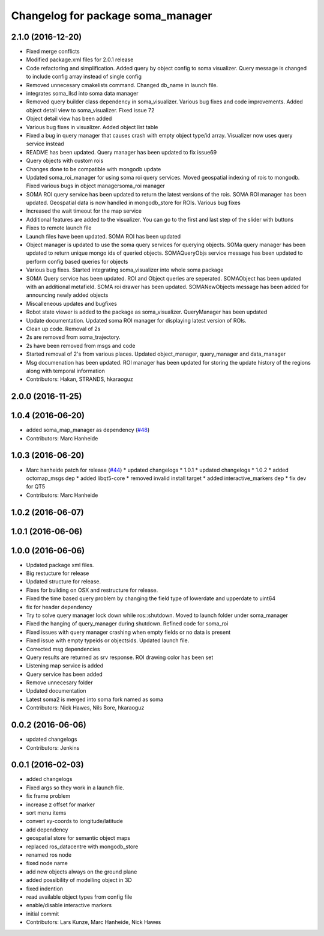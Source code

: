 ^^^^^^^^^^^^^^^^^^^^^^^^^^^^^^^^^^
Changelog for package soma_manager
^^^^^^^^^^^^^^^^^^^^^^^^^^^^^^^^^^

2.1.0 (2016-12-20)
------------------
* Fixed merge conflicts
* Modified package.xml files for 2.0.1 release
* Code refactoring and simplification. Added query by object config to soma visualizer. Query message is changed to include config array instead of single config
* Removed unnecesary cmakelists command. Changed db_name in launch file.
* integrates soma_llsd into soma data manager
* Removed query builder class dependency in soma_visualizer. Various bug fixes and code improvements. Added object detail view to soma_visualizer. Fixed issue 72
* Object detail view has been added
* Various bug fixes in visualizer. Added object list table
* Fixed a bug in query manager that causes crash with empty object type/id array. Visualizer now uses query service instead
* README has been updated. Query manager has been updated to fix issue69
* Query objects with custom rois
* Changes done to be compatible with mongodb update
* Updated soma_roi_manager for using soma roi query services. Moved geospatial indexing of rois to mongodb. Fixed various bugs in object managersoma_roi manager
* SOMA ROI query service has been updated to return the latest versions of the rois. SOMA ROI manager has been updated. Geospatial data is now handled in mongodb_store for ROIs. Various bug fixes
* Increased the wait timeout for the map service
* Additional features are added to the visualizer. You can go to the first and last step of the slider with buttons
* Fixes to remote launch file
* Launch files have been updated. SOMA ROI has been updated
* Object manager is updated to use the soma query services for querying objects. SOMa query manager has been updated to return unique mongo ids of queried objects. SOMAQueryObjs service message has been updated to perform config based queries for objects
* Various bug fixes. Started integrating soma_visualizer into whole soma package
* SOMA Query service has been updated. ROI and Object queries are seperated. SOMAObject has been updated with an additional metafield. SOMA roi drawer has been updated. SOMANewObjects message has been added for announcing newly added objects
* Miscalleneous updates and bugfixes
* Robot state viewer is added to the package as soma_visualizer. QueryManager has been updated
* Update documentation. Updated soma ROI manager for displaying latest version of ROIs.
* Clean up code. Removal of 2s
* 2s are removed from soma_trajectory.
* 2s have been removed from msgs and code
* Started removal of 2's from various places. Updated object_manager, query_manager and data_manager
* Msg documenation has been updated. ROI manager has been updated for storing the update history of the regions along with temporal information
* Contributors: Hakan, STRANDS, hkaraoguz

2.0.0 (2016-11-25)
------------------

1.0.4 (2016-06-20)
------------------
* added soma_map_manager as dependency (`#48 <https://github.com/strands-project/soma/issues/48>`_)
* Contributors: Marc Hanheide

1.0.3 (2016-06-20)
------------------
* Marc hanheide patch for release (`#44 <https://github.com/strands-project/soma/issues/44>`_)
  * updated changelogs
  * 1.0.1
  * updated changelogs
  * 1.0.2
  * added octomap_msgs dep
  * added libqt5-core
  * removed invalid install target
  * added interactive_markers dep
  * fix dev for QT5
* Contributors: Marc Hanheide

1.0.2 (2016-06-07)
------------------

1.0.1 (2016-06-06)
------------------

1.0.0 (2016-06-06)
------------------
* Updated package xml files.
* Big restucture for release
* Updated structure for release.
* Fixes for building on OSX and restructure for release.
* Fixed the time based query problem by changing the field type of lowerdate and upperdate to uint64
* fix for header dependency
* Try to solve query manager lock down while ros::shutdown. Moved to launch folder under soma_manager
* Fixed the hanging of query_manager during shutdown. Refined code for soma_roi
* Fixed issues with query manager crashing when empty fields or no data is present
* Fixed issue with empty typeids or objectsids. Updated launch file.
* Corrected msg dependencies
* Query results are returned as srv response. ROI drawing color has been set
* Listening map service is added
* Query service has been added
* Remove unnecesary folder
* Updated documentation
* Latest soma2 is merged into soma fork named as soma
* Contributors: Nick Hawes, Nils Bore, hkaraoguz

0.0.2 (2016-06-06)
------------------
* updated changelogs
* Contributors: Jenkins

0.0.1 (2016-02-03)
------------------
* added changelogs
* Fixed args so they work in a launch file.
* fix frame problem
* increase z offset for marker
* sort menu items
* convert xy-coords to longitude/latitude
* add dependency
* geospatial store for semantic object maps
* replaced ros_datacentre with mongodb_store
* renamed ros node
* fixed node name
* add new objects always on the ground plane
* added possibility of modelling object in 3D
* fixed indention
* read available object types from config file
* enable/disable interactive markers
* initial commit
* Contributors: Lars Kunze, Marc Hanheide, Nick Hawes
